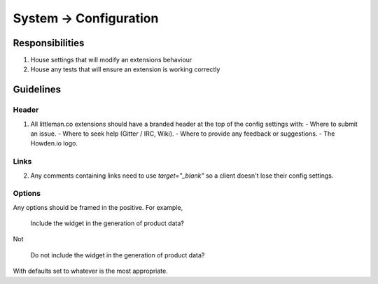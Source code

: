 ======================
System → Configuration
======================
 
Responsibilities
----------------

#. House settings that will modify an extensions behaviour
#. House any tests that will ensure an extension is working correctly

Guidelines
----------

Header
""""""

1. All littleman.co extensions should have a branded header at the top of the config settings with:
   - Where to submit an issue.
   - Where to seek help (Gitter / IRC, Wiki).
   - Where to provide any feedback or suggestions.
   - The Howden.io logo.

Links
"""""

2. Any comments containing links need to use `target="_blank"` so a client doesn't lose their config settings.

Options
"""""""

Any options should be framed in the positive. For example, 

  Include the widget in the generation of product data?

Not

  Do not include the widget in the generation of product data?

With defaults set to whatever is the most appropriate.

